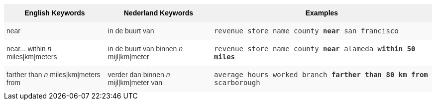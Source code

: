 ++++
<style type="text/css">
.tg  {border-collapse:collapse;border-spacing:0;border:none;border-color:#ccc;}
.tg td{font-family:Arial, sans-serif;font-size:14px;padding:10px 5px;border-style:solid;border-width:0px;overflow:hidden;word-break:normal;border-color:#ccc;color:#333;background-color:#fff;}
.tg th{font-family:Arial, sans-serif;font-size:14px;font-weight:normal;padding:10px 5px;border-style:solid;border-width:0px;overflow:hidden;word-break:normal;border-color:#ccc;color:#333;background-color:#f0f0f0;}
.tg .tg-31q5{background-color:#f0f0f0;color:#000;font-weight:bold;vertical-align:top}
.tg .tg-b7b8{background-color:#f9f9f9;vertical-align:top}
.tg .tg-yw4l{vertical-align:top}
</style>
<table class="tg">
  <tr>
    <th class="tg-31q5">English Keywords</th>
    <th class="tg-31q5">Nederland Keywords</th>
    <th class="tg-31q5">Examples</th>
  </tr>
  <tr>
    <td class="tg-b7b8">near</td>
    <td class="tg-b7b8">in de buurt van</td>
    <td class="tg-b7b8"><code>revenue store name county <b>near</b> san francisco</code></td>
  </tr>
  <tr>
    <td class="tg-yw4l">near... within <em>n</em> miles|km|meters</td>
    <td class="tg-yw4l">in de buurt van binnen <em>n</em> mijl|km|meter</td>
    <td class="tg-yw4l"><code>revenue store name county <b>near</b> alameda <b>within</b> <b>50 miles</b></code></td>
  </tr>
  <tr>
    <td class="tg-b7b8">farther than <em>n</em> miles|km|meters from</td>
    <td class="tg-b7b8">verder dan binnen <em>n</em> mijl|km|meter van</td>
    <td class="tg-b7b8"><code>average hours worked branch <b>farther than 80 km from</b> scarborough</code></td>
  </tr>
</table>
++++
